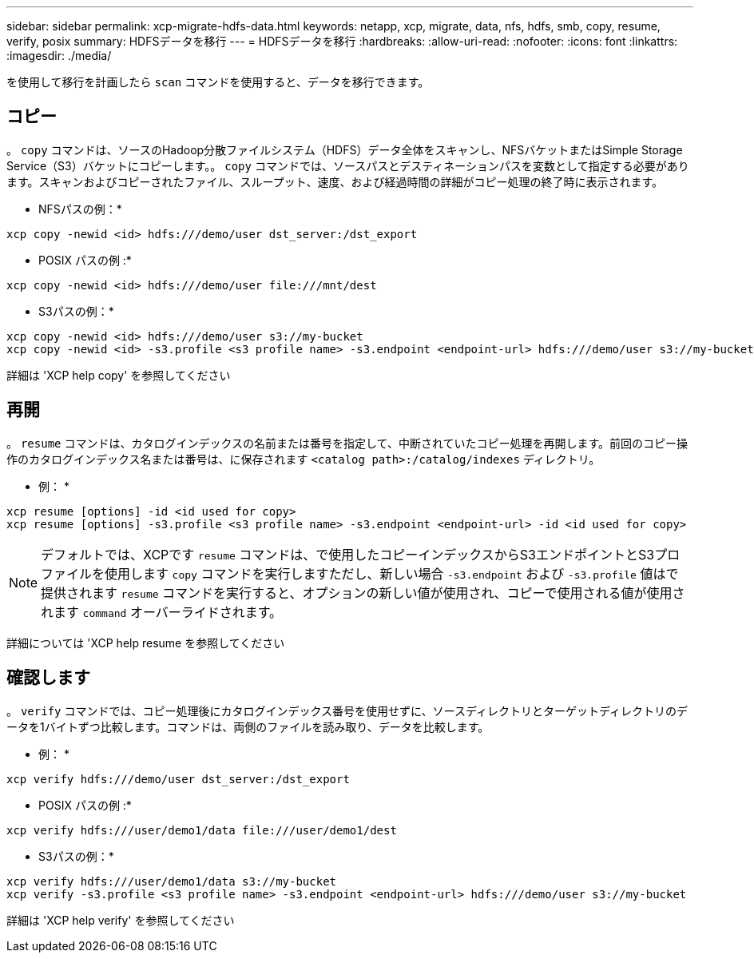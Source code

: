 ---
sidebar: sidebar 
permalink: xcp-migrate-hdfs-data.html 
keywords: netapp, xcp, migrate, data, nfs, hdfs, smb, copy, resume, verify, posix 
summary: HDFSデータを移行 
---
= HDFSデータを移行
:hardbreaks:
:allow-uri-read: 
:nofooter: 
:icons: font
:linkattrs: 
:imagesdir: ./media/


[role="lead"]
を使用して移行を計画したら `scan` コマンドを使用すると、データを移行できます。



== コピー

。 `copy` コマンドは、ソースのHadoop分散ファイルシステム（HDFS）データ全体をスキャンし、NFSバケットまたはSimple Storage Service（S3）バケットにコピーします。。 `copy` コマンドでは、ソースパスとデスティネーションパスを変数として指定する必要があります。スキャンおよびコピーされたファイル、スループット、速度、および経過時間の詳細がコピー処理の終了時に表示されます。

* NFSパスの例：*

[listing]
----
xcp copy -newid <id> hdfs:///demo/user dst_server:/dst_export
----
* POSIX パスの例 :*

[listing]
----
xcp copy -newid <id> hdfs:///demo/user file:///mnt/dest
----
* S3パスの例：*

[listing]
----
xcp copy -newid <id> hdfs:///demo/user s3://my-bucket
xcp copy -newid <id> -s3.profile <s3 profile name> -s3.endpoint <endpoint-url> hdfs:///demo/user s3://my-bucket
----
詳細は 'XCP help copy' を参照してください



== 再開

。 `resume` コマンドは、カタログインデックスの名前または番号を指定して、中断されていたコピー処理を再開します。前回のコピー操作のカタログインデックス名または番号は、に保存されます `<catalog path>:/catalog/indexes` ディレクトリ。

* 例： *

[listing]
----
xcp resume [options] -id <id used for copy>
xcp resume [options] -s3.profile <s3 profile name> -s3.endpoint <endpoint-url> -id <id used for copy>
----

NOTE: デフォルトでは、XCPです `resume` コマンドは、で使用したコピーインデックスからS3エンドポイントとS3プロファイルを使用します `copy` コマンドを実行しますただし、新しい場合 `-s3.endpoint` および `-s3.profile` 値はで提供されます `resume` コマンドを実行すると、オプションの新しい値が使用され、コピーで使用される値が使用されます `command` オーバーライドされます。

詳細については 'XCP help resume を参照してください



== 確認します

。 `verify` コマンドでは、コピー処理後にカタログインデックス番号を使用せずに、ソースディレクトリとターゲットディレクトリのデータを1バイトずつ比較します。コマンドは、両側のファイルを読み取り、データを比較します。

* 例： *

[listing]
----
xcp verify hdfs:///demo/user dst_server:/dst_export
----
* POSIX パスの例 :*

[listing]
----
xcp verify hdfs:///user/demo1/data file:///user/demo1/dest
----
* S3パスの例：*

[listing]
----
xcp verify hdfs:///user/demo1/data s3://my-bucket
xcp verify -s3.profile <s3 profile name> -s3.endpoint <endpoint-url> hdfs:///demo/user s3://my-bucket
----
詳細は 'XCP help verify' を参照してください
